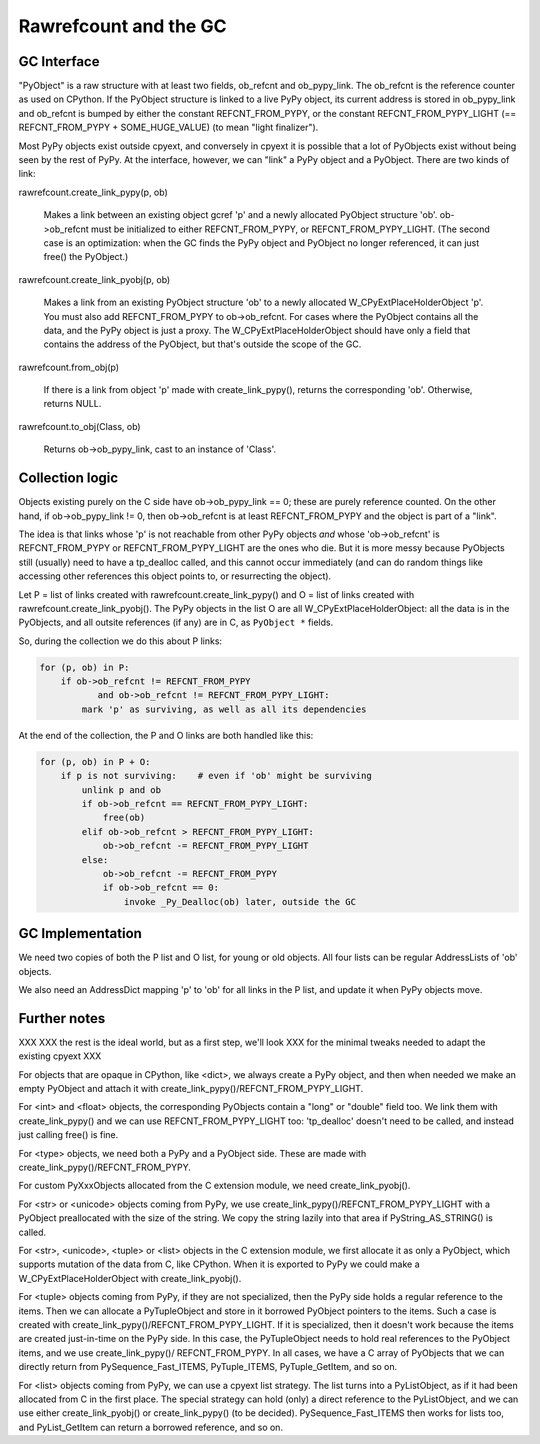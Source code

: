======================
Rawrefcount and the GC
======================


GC Interface
------------

"PyObject" is a raw structure with at least two fields, ob_refcnt and
ob_pypy_link.  The ob_refcnt is the reference counter as used on
CPython.  If the PyObject structure is linked to a live PyPy object,
its current address is stored in ob_pypy_link and ob_refcnt is bumped
by either the constant REFCNT_FROM_PYPY, or the constant
REFCNT_FROM_PYPY_LIGHT (== REFCNT_FROM_PYPY + SOME_HUGE_VALUE)
(to mean "light finalizer").

Most PyPy objects exist outside cpyext, and conversely in cpyext it is
possible that a lot of PyObjects exist without being seen by the rest
of PyPy.  At the interface, however, we can "link" a PyPy object and a
PyObject.  There are two kinds of link:

rawrefcount.create_link_pypy(p, ob)

    Makes a link between an existing object gcref 'p' and a newly
    allocated PyObject structure 'ob'.  ob->ob_refcnt must be
    initialized to either REFCNT_FROM_PYPY, or
    REFCNT_FROM_PYPY_LIGHT.  (The second case is an optimization:
    when the GC finds the PyPy object and PyObject no longer
    referenced, it can just free() the PyObject.)

rawrefcount.create_link_pyobj(p, ob)

    Makes a link from an existing PyObject structure 'ob' to a newly
    allocated W_CPyExtPlaceHolderObject 'p'.  You must also add
    REFCNT_FROM_PYPY to ob->ob_refcnt.  For cases where the PyObject
    contains all the data, and the PyPy object is just a proxy.  The
    W_CPyExtPlaceHolderObject should have only a field that contains
    the address of the PyObject, but that's outside the scope of the
    GC.

rawrefcount.from_obj(p)

    If there is a link from object 'p' made with create_link_pypy(),
    returns the corresponding 'ob'.  Otherwise, returns NULL.

rawrefcount.to_obj(Class, ob)

    Returns ob->ob_pypy_link, cast to an instance of 'Class'.


Collection logic
----------------

Objects existing purely on the C side have ob->ob_pypy_link == 0;
these are purely reference counted.  On the other hand, if
ob->ob_pypy_link != 0, then ob->ob_refcnt is at least REFCNT_FROM_PYPY
and the object is part of a "link".

The idea is that links whose 'p' is not reachable from other PyPy
objects *and* whose 'ob->ob_refcnt' is REFCNT_FROM_PYPY or
REFCNT_FROM_PYPY_LIGHT are the ones who die.  But it is more messy
because PyObjects still (usually) need to have a tp_dealloc called,
and this cannot occur immediately (and can do random things like
accessing other references this object points to, or resurrecting the
object).

Let P = list of links created with rawrefcount.create_link_pypy()
and O = list of links created with rawrefcount.create_link_pyobj().
The PyPy objects in the list O are all W_CPyExtPlaceHolderObject: all
the data is in the PyObjects, and all outsite references (if any) are
in C, as ``PyObject *`` fields.

So, during the collection we do this about P links:

.. code-block:: python

    for (p, ob) in P:
        if ob->ob_refcnt != REFCNT_FROM_PYPY
               and ob->ob_refcnt != REFCNT_FROM_PYPY_LIGHT:
            mark 'p' as surviving, as well as all its dependencies

At the end of the collection, the P and O links are both handled like
this:

.. code-block:: python

    for (p, ob) in P + O:
        if p is not surviving:    # even if 'ob' might be surviving
            unlink p and ob
            if ob->ob_refcnt == REFCNT_FROM_PYPY_LIGHT:
                free(ob)
            elif ob->ob_refcnt > REFCNT_FROM_PYPY_LIGHT:
                ob->ob_refcnt -= REFCNT_FROM_PYPY_LIGHT
            else:
                ob->ob_refcnt -= REFCNT_FROM_PYPY
                if ob->ob_refcnt == 0:
                    invoke _Py_Dealloc(ob) later, outside the GC


GC Implementation
-----------------

We need two copies of both the P list and O list, for young or old
objects.  All four lists can be regular AddressLists of 'ob' objects.

We also need an AddressDict mapping 'p' to 'ob' for all links in the P
list, and update it when PyPy objects move.


Further notes
-------------

XXX
XXX the rest is the ideal world, but as a first step, we'll look
XXX for the minimal tweaks needed to adapt the existing cpyext
XXX

For objects that are opaque in CPython, like <dict>, we always create
a PyPy object, and then when needed we make an empty PyObject and
attach it with create_link_pypy()/REFCNT_FROM_PYPY_LIGHT.

For <int> and <float> objects, the corresponding PyObjects contain a
"long" or "double" field too.  We link them with create_link_pypy()
and we can use REFCNT_FROM_PYPY_LIGHT too: 'tp_dealloc' doesn't
need to be called, and instead just calling free() is fine.

For <type> objects, we need both a PyPy and a PyObject side.  These
are made with create_link_pypy()/REFCNT_FROM_PYPY.

For custom PyXxxObjects allocated from the C extension module, we
need create_link_pyobj().

For <str> or <unicode> objects coming from PyPy, we use
create_link_pypy()/REFCNT_FROM_PYPY_LIGHT with a PyObject
preallocated with the size of the string.  We copy the string
lazily into that area if PyString_AS_STRING() is called.

For <str>, <unicode>, <tuple> or <list> objects in the C extension
module, we first allocate it as only a PyObject, which supports
mutation of the data from C, like CPython.  When it is exported to
PyPy we could make a W_CPyExtPlaceHolderObject with
create_link_pyobj().

For <tuple> objects coming from PyPy, if they are not specialized,
then the PyPy side holds a regular reference to the items.  Then we
can allocate a PyTupleObject and store in it borrowed PyObject
pointers to the items.  Such a case is created with
create_link_pypy()/REFCNT_FROM_PYPY_LIGHT.  If it is specialized,
then it doesn't work because the items are created just-in-time on the
PyPy side.  In this case, the PyTupleObject needs to hold real
references to the PyObject items, and we use create_link_pypy()/
REFCNT_FROM_PYPY.  In all cases, we have a C array of PyObjects
that we can directly return from PySequence_Fast_ITEMS, PyTuple_ITEMS,
PyTuple_GetItem, and so on.

For <list> objects coming from PyPy, we can use a cpyext list
strategy.  The list turns into a PyListObject, as if it had been
allocated from C in the first place.  The special strategy can hold
(only) a direct reference to the PyListObject, and we can use either
create_link_pyobj() or create_link_pypy() (to be decided).
PySequence_Fast_ITEMS then works for lists too, and PyList_GetItem
can return a borrowed reference, and so on.
